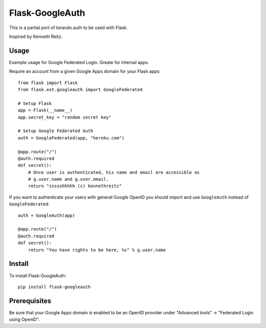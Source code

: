 Flask-GoogleAuth
================
This is a partial port of torando.auth to be used with Flask.

Inspired by Kenneth Reitz.


Usage
-----
Example usage for Google Federated Login. Greate for internal apps.

Require an account from a given Google Apps domain for your Flask apps::

    from flask import Flask
    from flask.ext.googleauth import GoogleFederated

    # Setup Flask
    app = Flask(__name__)
    app.secret_key = "random secret key"

    # Setup Google Federated Auth
    auth = GoogleFederated(app, "heroku.com")

    @app.route("/")
    @auth.required
    def secret():
        # Once user is authenticated, his name and email are accessible as
        # g.user.name and g.user.email.
        return "ssssshhhhh (c) kennethreitz"

If you want to authenticate your users with general Google OpenID you should import and use ``GoogleAuth`` instead of ``GoogleFederated``::

    auth = GoogleAuth(app)

    @app.route("/")
    @auth.required
    def secret():
        return "You have rights to be here, %s" % g.user.name


Install
-------
To install Flask-GoogleAuth::

    pip install flask-googleauth


Prerequisites
-------------
Be sure that your Google Apps domain is enabled to be an OpenID provider under "Advanced tools" → "Federated Login using OpenID".